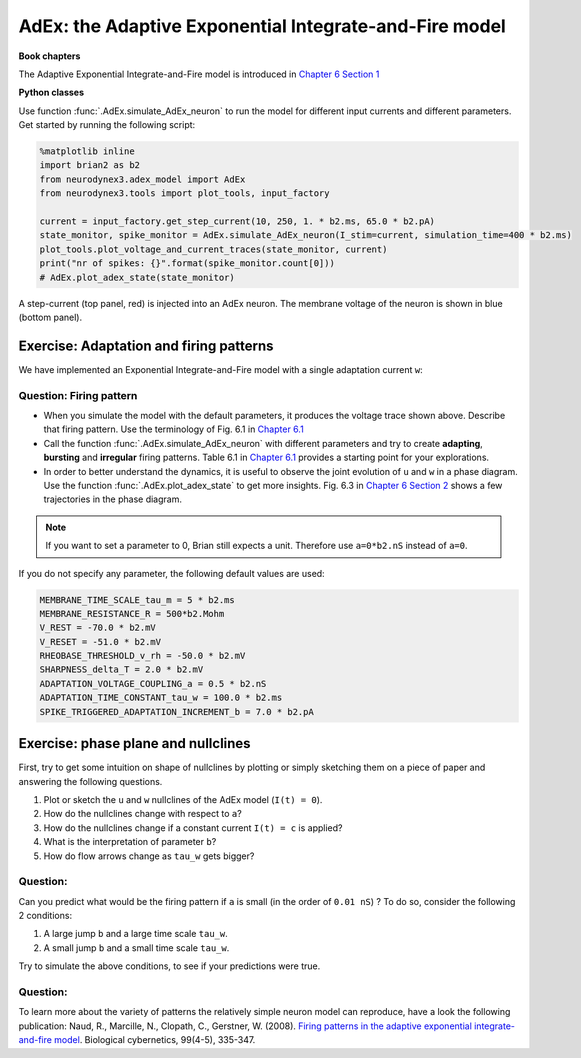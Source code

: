 AdEx: the Adaptive Exponential Integrate-and-Fire model
=======================================================

**Book chapters**

The Adaptive Exponential Integrate-and-Fire model is introduced in `Chapter 6 Section 1 <http://neuronaldynamics.epfl.ch/online/Ch6.S1.html>`_

**Python classes**

Use function :func:`.AdEx.simulate_AdEx_neuron` to run the model for different input currents and different parameters. Get started by running the following script:

.. code-block:: py

    %matplotlib inline
    import brian2 as b2
    from neurodynex3.adex_model import AdEx
    from neurodynex3.tools import plot_tools, input_factory

    current = input_factory.get_step_current(10, 250, 1. * b2.ms, 65.0 * b2.pA)
    state_monitor, spike_monitor = AdEx.simulate_AdEx_neuron(I_stim=current, simulation_time=400 * b2.ms)
    plot_tools.plot_voltage_and_current_traces(state_monitor, current)
    print("nr of spikes: {}".format(spike_monitor.count[0]))
    # AdEx.plot_adex_state(state_monitor)



.. figure:: exc_images/AdaptiveExponential_Init_burst.png
   :align: center
   :width: 80%

   A step-current (top panel, red) is injected into an AdEx neuron. The membrane voltage of the neuron is shown in blue (bottom panel).


Exercise: Adaptation and firing patterns
----------------------------------------
We have implemented an Exponential Integrate-and-Fire model with a single adaptation current ``w``:


.. math::
   :label: AdEx dynamics

   \left[\begin{array}{ccll}
   {\displaystyle \tau_m \frac{du}{dt}} &=& -(u-u_{rest}) + \Delta_T exp(\frac{u-\vartheta_{rh}}{\Delta_T}) - R w + R I(t) \\[.2cm]
   {\displaystyle \tau_w \frac{dw}{dt}} &=& a (u-u_{rest}) -w  + b \tau_w \sum_{t^{(f)}} \delta (t - t^{(f)})
    \\[.2cm]
   \end{array}\right.



Question: Firing pattern
~~~~~~~~~~~~~~~~~~~~~~~~
* When you simulate the model with the default parameters, it produces the voltage trace shown above. Describe that firing pattern. Use the terminology of Fig. 6.1 in `Chapter 6.1 <http://neuronaldynamics.epfl.ch/online/Ch6.S1.html>`_

* Call the function :func:`.AdEx.simulate_AdEx_neuron` with different parameters and try to create **adapting**, **bursting** and **irregular** firing patterns. Table 6.1 in `Chapter 6.1 <http://neuronaldynamics.epfl.ch/online/Ch6.S2.html>`_ provides a starting point for your explorations.

* In order to better understand the dynamics, it is useful to observe the joint evolution of ``u`` and ``w`` in a phase diagram. Use the function :func:`.AdEx.plot_adex_state` to get more insights.  Fig. 6.3 in `Chapter 6 Section 2 <http://neuronaldynamics.epfl.ch/online/Ch6.S2.html>`_ shows a few trajectories in the phase diagram.

.. note::
    If you want to set a parameter to 0, Brian still expects a unit. Therefore use ``a=0*b2.nS`` instead of ``a=0``.

If you do not specify any parameter, the following default values are used:

.. code-block:: py

    MEMBRANE_TIME_SCALE_tau_m = 5 * b2.ms
    MEMBRANE_RESISTANCE_R = 500*b2.Mohm
    V_REST = -70.0 * b2.mV
    V_RESET = -51.0 * b2.mV
    RHEOBASE_THRESHOLD_v_rh = -50.0 * b2.mV
    SHARPNESS_delta_T = 2.0 * b2.mV
    ADAPTATION_VOLTAGE_COUPLING_a = 0.5 * b2.nS
    ADAPTATION_TIME_CONSTANT_tau_w = 100.0 * b2.ms
    SPIKE_TRIGGERED_ADAPTATION_INCREMENT_b = 7.0 * b2.pA

Exercise: phase plane and nullclines
------------------------------------
First, try to get some intuition on shape of nullclines by plotting or simply sketching them on a piece of paper and answering the following questions.

#. Plot or sketch the ``u`` and ``w`` nullclines of the AdEx model (``I(t) = 0``).
#. How do the nullclines change with respect to ``a``?
#. How do the nullclines change if a constant current ``I(t) = c`` is applied?
#. What is the interpretation of parameter ``b``?
#. How do flow arrows change as ``tau_w`` gets bigger?

Question:
~~~~~~~~~
Can you predict what would be the firing pattern if ``a`` is small (in the order of ``0.01 nS``) ? To do so, consider the following 2 conditions:

#. A large jump ``b`` and a large time scale ``tau_w``.
#. A small jump ``b`` and a small time scale ``tau_w``.

Try to simulate the above conditions, to see if your predictions were true.

Question:
~~~~~~~~~
To learn more about the variety of patterns the relatively simple neuron model can reproduce, have a look the following publication:
Naud, R., Marcille, N., Clopath, C., Gerstner, W. (2008). `Firing patterns in the adaptive exponential integrate-and-fire model <http://link.springer.com/article/10.1007/s00422-008-0264-7>`_. Biological cybernetics, 99(4-5), 335-347.

